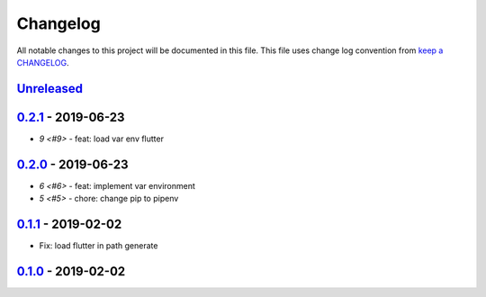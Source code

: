 Changelog
---------

All notable changes to this project will be documented in this file.
This file uses change log convention from `keep a CHANGELOG`_.


`Unreleased`_
+++++++++++++

`0.2.1`_ - 2019-06-23
++++++++++++++++++++++

- `9 <#9>` - feat: load var env flutter

`0.2.0`_ - 2019-06-23
++++++++++++++++++++++

- `6 <#6>` - feat: implement var environment
- `5 <#5>` - chore: change pip to pipenv

`0.1.1`_ - 2019-02-02
++++++++++++++++++++++

- Fix: load flutter in path generate

`0.1.0`_ - 2019-02-02
++++++++++++++++++++++


.. _`Unreleased`: https://github.com/luismayta/zsh-flutter/compare/0.2.1...HEAD
.. _`0.2.1`: https://github.com/luismayta/zsh-flutter/compare/0.2.0...0.2.1
.. _`0.2.0`: https://github.com/luismayta/zsh-flutter/compare/0.1.1...0.2.0
.. _`0.1.1`: https://github.com/luismayta/zsh-flutter/compare/0.1.0...0.1.1
.. _`0.1.0`: https://github.com/luismayta/zsh-flutter/compare/0.0.0...0.1.0
.. _0.0.0: https://gitlab.com/luismayta/zsh-flutter/compare/0.0.0...0.0.0

.. _`keep a CHANGELOG`: http://keepachangelog.com/en/0.0.0/
